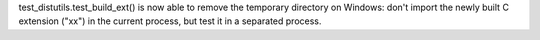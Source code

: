 test_distutils.test_build_ext() is now able to remove the temporary
directory on Windows: don't import the newly built C extension ("xx") in the
current process, but test it in a separated process.
